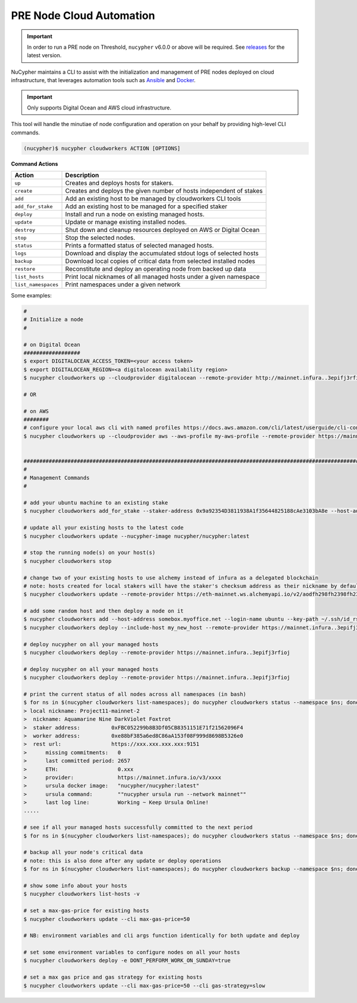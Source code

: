 .. _managing-cloud-nodes:

PRE Node Cloud Automation
=========================

.. important::

    In order to run a PRE node on Threshold, ``nucypher`` v6.0.0 or above will be required.
    See `releases <https://pypi.org/project/nucypher/#history>`_ for the latest version.


NuCypher maintains a CLI to assist with the initialization and management of PRE nodes
deployed on cloud infrastructure, that leverages automation tools
such as `Ansible <https://www.ansible.com/>`_ and `Docker <https://www.docker.com/>`_.

.. important::

    Only supports Digital Ocean and AWS cloud infrastructure.

This tool will handle the minutiae of node configuration and operation on your behalf by
providing high-level CLI commands.


.. code:: bash

    (nucypher)$ nucypher cloudworkers ACTION [OPTIONS]

**Command Actions**

+----------------------+-------------------------------------------------------------------------------+
| Action               |  Description                                                                  |
+======================+===============================================================================+
|  ``up``              | Creates and deploys hosts for stakers.                                        |
+----------------------+-------------------------------------------------------------------------------+
|  ``create``          | Creates and deploys the given number of hosts independent of stakes           |
+----------------------+-------------------------------------------------------------------------------+
|  ``add``             | Add an existing host to be managed by cloudworkers CLI tools                  |
+----------------------+-------------------------------------------------------------------------------+
|  ``add_for_stake``   | Add an existing host to be managed for a specified staker                     |
+----------------------+-------------------------------------------------------------------------------+
|  ``deploy``          | Install and run a node on existing managed hosts.                             |
+----------------------+-------------------------------------------------------------------------------+
|  ``update``          | Update or manage existing installed nodes.                                    |
+----------------------+-------------------------------------------------------------------------------+
|  ``destroy``         | Shut down and cleanup resources deployed on AWS or Digital Ocean              |
+----------------------+-------------------------------------------------------------------------------+
|  ``stop``            | Stop the selected nodes.                                                      |
+----------------------+-------------------------------------------------------------------------------+
|  ``status``          | Prints a formatted status of selected managed hosts.                          |
+----------------------+-------------------------------------------------------------------------------+
|  ``logs``            | Download and display the accumulated stdout logs of selected hosts            |
+----------------------+-------------------------------------------------------------------------------+
|  ``backup``          | Download local copies of critical data from selected installed nodes          |
+----------------------+-------------------------------------------------------------------------------+
|  ``restore``         | Reconstitute and deploy an operating node from backed up data                 |
+----------------------+-------------------------------------------------------------------------------+
|  ``list_hosts``      | Print local nicknames of all managed hosts under a given namespace            |
+----------------------+-------------------------------------------------------------------------------+
|  ``list_namespaces`` | Print namespaces under a given network                                        |
+----------------------+-------------------------------------------------------------------------------+


Some examples:

.. code:: bash

    #
    # Initialize a node
    #

    # on Digital Ocean
    ##################
    $ export DIGITALOCEAN_ACCESS_TOKEN=<your access token>
    $ export DIGITALOCEAN_REGION=<a digitalocean availability region>
    $ nucypher cloudworkers up --cloudprovider digitalocean --remote-provider http://mainnet.infura..3epifj3rfioj

    # OR

    # on AWS
    ########
    # configure your local aws cli with named profiles https://docs.aws.amazon.com/cli/latest/userguide/cli-configure-profiles.html
    $ nucypher cloudworkers up --cloudprovider aws --aws-profile my-aws-profile --remote-provider https://mainnet.infura..3epifj3rfioj


    ####################################################################################################################################
    #
    # Management Commands
    #

    # add your ubuntu machine to an existing stake
    $ nucypher cloudworkers add_for_stake --staker-address 0x9a92354D3811938A1f35644825188cAe3103bA8e --host-address somebox.myoffice.net --login-name ubuntu --key-path ~/.ssh/id_rsa

    # update all your existing hosts to the latest code
    $ nucypher cloudworkers update --nucypher-image nucypher/nucypher:latest

    # stop the running node(s) on your host(s)
    $ nucypher cloudworkers stop

    # change two of your existing hosts to use alchemy instead of infura as a delegated blockchain
    # note: hosts created for local stakers will have the staker's checksum address as their nickname by default
    $ nucypher cloudworkers update --remote-provider https://eth-mainnet.ws.alchemyapi.io/v2/aodfh298fh2398fh2398hf3924f... --include-host 0x9a92354D3811938A1f35644825188cAe3103bA8e --include-host 0x1Da644825188cAe3103bA8e92354D3811938A1f35

    # add some random host and then deploy a node on it
    $ nucypher cloudworkers add --host-address somebox.myoffice.net --login-name ubuntu --key-path ~/.ssh/id_rsa --nickname my_new_host
    $ nucypher cloudworkers deploy --include-host my_new_host --remote-provider https://mainnet.infura..3epifj3rfioj

    # deploy nucypher on all your managed hosts
    $ nucypher cloudworkers deploy --remote-provider https://mainnet.infura..3epifj3rfioj

    # deploy nucypher on all your managed hosts
    $ nucypher cloudworkers deploy --remote-provider https://mainnet.infura..3epifj3rfioj

    # print the current status of all nodes across all namespaces (in bash)
    $ for ns in $(nucypher cloudworkers list-namespaces); do nucypher cloudworkers status --namespace $ns; done
    > local nickname: Project11-mainnet-2
    >  nickname: Aquamarine Nine DarkViolet Foxtrot
    >  staker address:          0xFBC052299b8B3Df05CB8351151E71f21562096F4
    >  worker address:          0xe88bF385a6ed8C86aA153f08F999d8698B5326e0
    >  rest url:                https://xxx.xxx.xxx.xxx:9151
    >      missing commitments:   0
    >      last committed period: 2657
    >      ETH:                   0.xxx
    >      provider:              https://mainnet.infura.io/v3/xxxx
    >      ursula docker image:   "nucypher/nucypher:latest"
    >      ursula command:        ""nucypher ursula run --network mainnet""
    >      last log line:         Working ~ Keep Ursula Online!
    .....

    # see if all your managed hosts successfully committed to the next period
    $ for ns in $(nucypher cloudworkers list-namespaces); do nucypher cloudworkers status --namespace $ns; done | grep "last committed period: \|last log line: \|local nickname:"

    # backup all your node's critical data
    # note: this is also done after any update or deploy operations
    $ for ns in $(nucypher cloudworkers list-namespaces); do nucypher cloudworkers backup --namespace $ns; done

    # show some info about your hosts
    $ nucypher cloudworkers list-hosts -v

    # set a max-gas-price for existing hosts
    $ nucypher cloudworkers update --cli max-gas-price=50

    # NB: environment variables and cli args function identically for both update and deploy

    # set some environment variables to configure nodes on all your hosts
    $ nucypher cloudworkers deploy -e DONT_PERFORM_WORK_ON_SUNDAY=true

    # set a max gas price and gas strategy for existing hosts
    $ nucypher cloudworkers update --cli max-gas-price=50 --cli gas-strategy=slow
